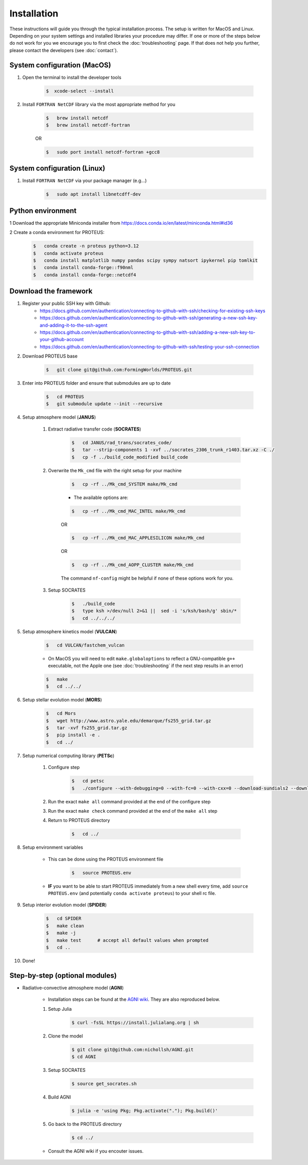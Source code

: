Installation
==================================

These instructions will guide you through the typical installation process.
The setup is written for MacOS and Linux. Depending on your system settings and installed libraries your procedure may differ. 
If one or more of the steps below do not work for you we encourage you to first check the :doc:`troubleshooting` page. If that does not help you further, please contact the developers (see :doc:`contact`).


System configuration (MacOS)
--------------------------------

1. Open the terminal to install the developer tools 
      
    .. code-block:: console

        $  xcode-select --install
   
2. Install ``FORTRAN NetCDF`` library via the most appropriate method for you


    .. code-block:: console

        $   brew install netcdf  
        $   brew install netcdf-fortran    
    
    OR   

    .. code-block:: console

        $   sudo port install netcdf-fortran +gcc8   


System configuration (Linux)
--------------------------------
1. Install ``FORTRAN NetCDF`` via your package manager (e.g...)
    .. code-block:: console

        $   sudo apt install libnetcdff-dev


Python environment
--------------------------------
1 Download the appropriate Miniconda installer from https://docs.conda.io/en/latest/miniconda.html#id36

2 Create a conda environment for PROTEUS:

    .. code-block:: console
    
        $   conda create -n proteus python=3.12   
        $   conda activate proteus
        $   conda install matplotlib numpy pandas scipy sympy natsort ipykernel pip tomlkit
        $   conda install conda-forge::f90nml
        $   conda install conda-forge::netcdf4


Download the framework
--------------------------------
1. Register your public SSH key with Github:
    *  https://docs.github.com/en/authentication/connecting-to-github-with-ssh/checking-for-existing-ssh-keys
    *  https://docs.github.com/en/authentication/connecting-to-github-with-ssh/generating-a-new-ssh-key-and-adding-it-to-the-ssh-agent
    *  https://docs.github.com/en/authentication/connecting-to-github-with-ssh/adding-a-new-ssh-key-to-your-github-account
    *  https://docs.github.com/en/authentication/connecting-to-github-with-ssh/testing-your-ssh-connection

2. Download PROTEUS base
    
    .. code-block:: console

        $   git clone git@github.com:FormingWorlds/PROTEUS.git

3. Enter into PROTEUS folder and ensure that submodules are up to date
    
    .. code-block:: console

        $   cd PROTEUS
        $   git submodule update --init --recursive

4. Setup atmosphere model (**JANUS**)
    
    1. Extract radiative transfer code (**SOCRATES**)

        .. code-block:: console

            $   cd JANUS/rad_trans/socrates_code/
            $   tar --strip-components 1 -xvf ../socrates_2306_trunk_r1403.tar.xz -C ./
            $   cp -f ../build_code_modified build_code

    2. Overwrite the ``Mk_cmd`` file with the right setup for your machine
        
        .. code-block:: console

            $   cp -rf ../Mk_cmd_SYSTEM make/Mk_cmd    
        
        * The available options are:

        .. code-block:: console

            $   cp -rf ../Mk_cmd_MAC_INTEL make/Mk_cmd

        OR

        .. code-block:: console

            $   cp -rf ../Mk_cmd_MAC_APPLESILICON make/Mk_cmd

        OR

        .. code-block:: console

            $   cp -rf ../Mk_cmd_AOPP_CLUSTER make/Mk_cmd
            
        The command ``nf-config`` might be helpful if none of these options work for you.

    3. Setup SOCRATES

        .. code-block:: console
        
            $   ./build_code
            $   type ksh >/dev/null 2>&1 ||  sed -i 's/ksh/bash/g' sbin/*
            $   cd ../../../

5. Setup atmosphere kinetics model (**VULCAN**)

    .. code-block:: console

        $   cd VULCAN/fastchem_vulcan
    
    * On MacOS you will need to edit ``make.globaloptions`` to reflect a GNU-compatible ``g++`` executable, not the Apple one (see :doc:`troubleshooting` if the next step results in an error)
        
    .. code-block:: console

        $   make
        $   cd ../../

6. Setup stellar evolution model (**MORS**)

    .. code-block:: console

        $   cd Mors 
        $   wget http://www.astro.yale.edu/demarque/fs255_grid.tar.gz
        $   tar -xvf fs255_grid.tar.gz
        $   pip install -e .
        $   cd ../
    
7. Setup numerical computing library (**PETSc**)
    
    1. Configure step
        .. code-block:: console

            $   cd petsc
            $   ./configure --with-debugging=0 --with-fc=0 --with-cxx=0 --download-sundials2 --download-mpich --download-f2cblaslapack --COPTFLAGS="-g -O3" --CXXOPTFLAGS="-g -O3"
            
    2. Run the exact ``make all`` command provided at the end of the configure step
    
    3. Run the exact ``make check`` command provided at the end of the ``make all`` step

    4. Return to PROTEUS directory
    
        .. code-block:: console

            $   cd ../

8. Setup environment variables

    * This can be done using the PROTEUS environment file

        .. code-block:: console

            $   source PROTEUS.env

    * **IF** you want to be able to start PROTEUS immediately from a new shell every time, add ``source PROTEUS.env`` (and potentially ``conda activate proteus``) to your shell rc file.

9. Setup interior evolution model (**SPIDER**)

    .. code-block:: console

        $   cd SPIDER
        $   make clean
        $   make -j
        $   make test      # accept all default values when prompted
        $   cd ..

10. Done!


Step-by-step (optional modules)
--------------------------------

* Radiative-convective atmosphere model (**AGNI**)

    * Installation steps can be found at the `AGNI wiki <https://nichollsh.github.io/AGNI/dev/setup/>`_. They are also reproduced below.

    1. Setup Julia
        .. code-block:: console 

            $ curl -fsSL https://install.julialang.org | sh

    2. Clone the model 
        .. code-block:: console 

            $ git clone git@github.com:nichollsh/AGNI.git 
            $ cd AGNI 

    3. Setup SOCRATES 
        .. code-block:: console 

            $ source get_socrates.sh
    
    4. Build AGNI 
        .. code-block:: console 

            $ julia -e 'using Pkg; Pkg.activate("."); Pkg.build()'

    5. Go back to the PROTEUS directory 
        .. code-block:: console 

            $ cd ../

    * Consult the AGNI wiki if you encouter issues.

